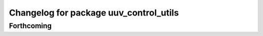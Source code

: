 ^^^^^^^^^^^^^^^^^^^^^^^^^^^^^^^^^^^^^^^
Changelog for package uuv_control_utils
^^^^^^^^^^^^^^^^^^^^^^^^^^^^^^^^^^^^^^^

Forthcoming
-----------
